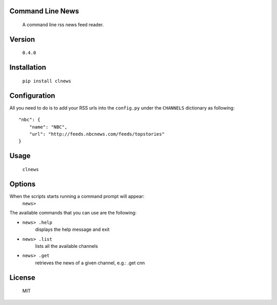 Command Line News
=================
	A command line rss news feed reader.


Version
=======
	``0.4.0``


Installation
============
        ``pip install clnews``


Configuration
=============
All you need to do is to add your RSS urls into the ``config.py`` under the ``CHANNELS`` dictionary as following::

	"nbc": {
	    "name": "NBC",
	    "url": "http://feeds.nbcnews.com/feeds/topstories"
	}



Usage
=====
    ``clnews``


Options
=======
When the scripts starts running a command prompt will appear: 
    ``news>``

The available commands that you can use are the following:

* ``news> .help`` 
	displays the help message and exit

* ``news> .list`` 
	lists all the available channels

* ``news> .get`` 
	retrieves the news of a given channel, e.g.: .get cnn

License
=======
	MIT
